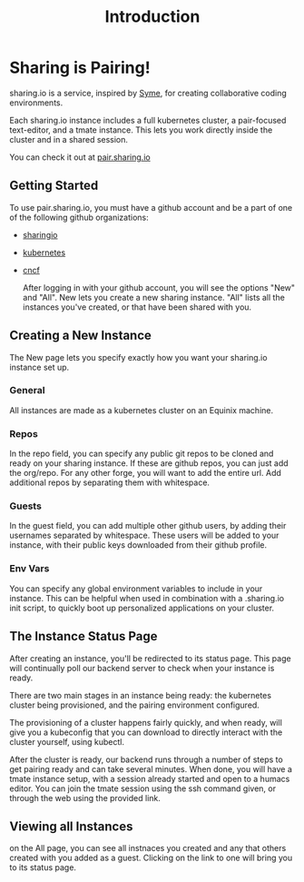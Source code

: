 #+TITLE: Introduction
#+FIRN_ORDER: 0

* Sharing is Pairing!

sharing.io is a service, inspired by [[https://github.com/technomancy/syme][Syme]], for creating collaborative coding environments.

Each sharing.io instance includes a full kubernetes cluster, a pair-focused text-editor, and a tmate instance.  This lets you work directly inside the cluster and in a shared session.

You can check it out at [[https://pair.sharing.io][pair.sharing.io]]

** Getting Started
To use pair.sharing.io, you must have a github account and be a part of one of the following github organizations:
- [[https://github.com/sharingio][sharingio]]
- [[https://github.com/kubernetes/][kubernetes]]
- [[https://github.com/cncf][cncf]]

  After logging in with your github account, you will see the options "New" and "All".  New lets you create a new sharing instance.  "All" lists all the instances you've created, or that have been shared with you.

** Creating a New Instance
The New page lets you specify exactly how you want your sharing.io instance set up.
*** General
All instances are made as a kubernetes cluster on an Equinix machine.
*** Repos
In the repo field, you can specify any public git repos to be cloned and ready on your sharing instance.  If these are github repos, you can just add the org/repo.  For any other forge, you will want to add the entire url.  Add additional repos by separating them with whitespace.
*** Guests
In the guest field, you can add multiple other github users, by adding their usernames separated by whitespace.  These users will be added to your instance, with their public keys downloaded from their github profile.
*** Env Vars
You can specify any global environment variables to include in your instance.  This can be helpful when used in combination with a .sharing.io init script, to quickly boot up personalized applications on your cluster.
** The Instance Status Page
After creating an instance, you'll be redirected to its status page.  This page will continually poll our backend server to check when your instance is ready.

There are two main stages in an instance being ready: the kubernetes cluster being provisioned, and the pairing environment configured.

The provisioning of a cluster happens fairly quickly, and when ready, will give you a kubeconfig that you can download to directly interact with the cluster yourself, using kubectl.

After the cluster is ready, our backend runs through a number of steps to get pairing ready and can take several minutes.  When done, you will have a tmate instance setup, with a session already started and open to a humacs editor.  You can join the tmate session using the ssh command given, or through the web using the provided link.

** Viewing all Instances
on the All page, you can see all instnaces you created and any that others created with you added as a guest.  Clicking on the link to one will bring you to its status page.
